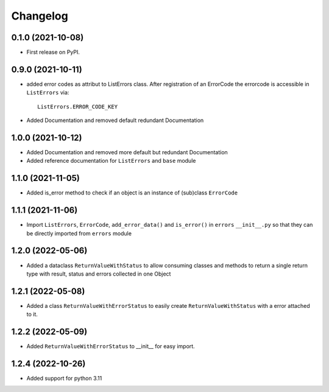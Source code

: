 
Changelog
=========

0.1.0 (2021-10-08)
------------------

* First release on PyPI.


0.9.0 (2021-10-11)
------------------

* added error codes as attribut to ListErrors class.
  After registration of an ErrorCode the errorcode is accessible in
  ``ListErrors`` via::

      ListErrors.ERROR_CODE_KEY

* Added Documentation and removed default redundant Documentation
  
1.0.0 (2021-10-12)
------------------

* Added Documentation and removed more default but redundant Documentation
* Added reference documentation for ``ListErrors`` and ``base`` module   

1.1.0 (2021-11-05)
------------------

* Added is_error method to check if an object is an instance of
  (sub)class ``ErrorCode``

1.1.1 (2021-11-06)
------------------

* Import ``ListErrors``, ``ErrorCode``, ``add_error_data()`` and ``is_error()``
  in ``errors`` ``__init__.py`` so that they can be directly imported from ``errors`` module

1.2.0 (2022-05-06)
------------------

* Added a dataclass ``ReturnValueWithStatus`` to allow consuming classes and
  methods to return a single return type with result, status and errors
  collected in one Object

1.2.1 (2022-05-08)
------------------

* Added a class ``ReturnValueWithErrorStatus`` to easily create
  ``ReturnValueWithStatus`` with a error attached to it.

1.2.2 (2022-05-09)
------------------

* Added ``ReturnValueWithErrorStatus`` to __init__ for easy import.

1.2.4 (2022-10-26)
------------------
* Added support for python 3.11
